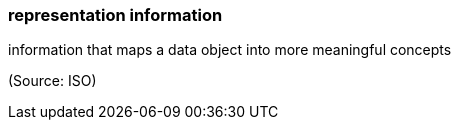 === representation information

information that maps a data object into more meaningful concepts

(Source: ISO)


